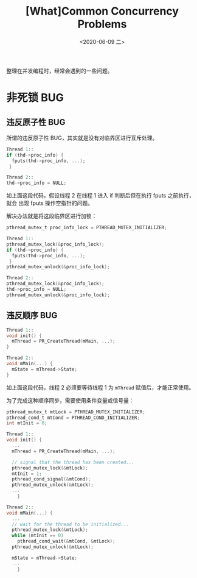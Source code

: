 #+TITLE: [What]Common Concurrency Problems
#+DATE: <2020-06-09 二> 
#+TAGS: CS
#+LAYOUT: post
#+CATEGORIES: book,ostep
#+NAME: <book_ostep_concurrency_problems.org>
#+OPTIONS: ^:nil
#+OPTIONS: ^:{}

整理在并发编程时，经常会遇到的一些问题。

#+BEGIN_EXPORT html
<!--more-->
#+END_EXPORT
* 非死锁 BUG
** 违反原子性 BUG
所谓的违反原子性 BUG，其实就是没有对临界区进行互斥处理。

#+BEGIN_SRC c
  Thread 1::
  if (thd->proc_info) {
    fputs(thd->proc_info, ...);
   }

  Thread 2::
  thd->proc_info = NULL;
#+END_SRC

如上面这段代码，假设线程 2 在线程 1 进入 if 判断后但在执行 fputs 之前执行，就会
出现 fputs 操作空指针的问题。

解决办法就是将这段临界区进行加锁：
#+BEGIN_SRC c
  pthread_mutex_t proc_info_lock = PTHREAD_MUTEX_INITIALIZER;

  Thread 1::
  pthread_mutex_lock(&proc_info_lock);
  if (thd->proc_info) {
    fputs(thd->proc_info, ...);
   }
  pthread_mutex_unlock(&proc_info_lock);

  Thread 2::
  pthread_mutex_lock(&proc_info_lock);
  thd->proc_info = NULL;
  pthread_mutex_unlock(&proc_info_lock);
#+END_SRC
** 违反顺序 BUG
#+BEGIN_SRC c
  Thread 1::
  void init() {
    mThread = PR_CreateThread(mMain, ...);
  }

  Thread 2::
  void mMain(...) {
    mState = mThread->State;
  }
#+END_SRC
如上面这段代码，线程 2 必须要等待线程 1 为 =mThread= 赋值后，才能正常使用。

为了完成这种顺序同步，需要使用条件变量或信号量：
#+BEGIN_SRC c
  pthread_mutex_t mtLock = PTHREAD_MUTEX_INITIALIZER;
  pthread_cond_t mtCond = PTHREAD_COND_INITIALIZER;
  int mtInit = 0;

  Thread 1::
  void init() {
    ...
    mThread = PR_CreateThread(mMain, ...);

    // signal that the thread has been created...
    pthread_mutex_lock(&mtLock);
    mtInit = 1;
    pthread_cond_signal(&mtCond);
    pthread_mutex_unlock(&mtLock);
    ...
      }

  Thread 2::
  void mMain(...) {
    ...
    // wait for the thread to be initialized...
    pthread_mutex_lock(&mtLock);
    while (mtInit == 0)
      pthread_cond_wait(&mtCond, &mtLock);
    pthread_mutex_unlock(&mtLock);

    mState = mThread->State;
    ...
      }
#+END_SRC
